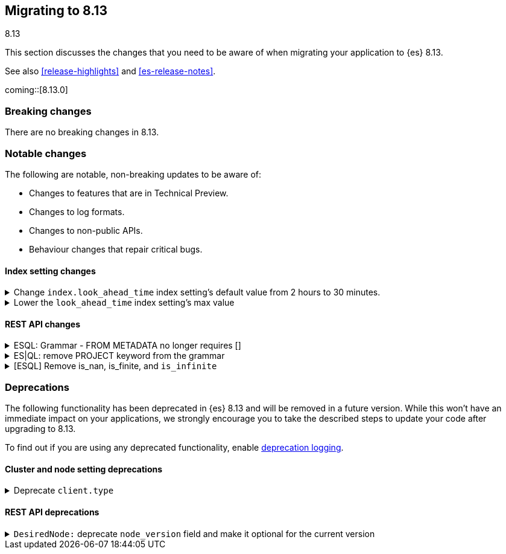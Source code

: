 [[migrating-8.13]]
== Migrating to 8.13
++++
<titleabbrev>8.13</titleabbrev>
++++

This section discusses the changes that you need to be aware of when migrating
your application to {es} 8.13.

See also <<release-highlights>> and <<es-release-notes>>.

coming::[8.13.0]


[discrete]
[[breaking-changes-8.13]]
=== Breaking changes

There are no breaking changes in 8.13.

[discrete]
[[migrate-notable-changes-8.13]]
=== Notable changes
The following are notable, non-breaking updates to be aware of:

* Changes to features that are in Technical Preview.
* Changes to log formats.
* Changes to non-public APIs.
* Behaviour changes that repair critical bugs.

[discrete]
[[breaking_813_index_setting_changes]]
==== Index setting changes

[[change_index_look_ahead_time_index_settings_default_value_from_2_hours_to_30_minutes]]
.Change `index.look_ahead_time` index setting's default value from 2 hours to 30 minutes.
[%collapsible]
====
*Details* +
Lower the `index.look_ahead_time` index setting's max value from 2 hours to 30 minutes.

*Impact* +
Documents with @timestamp of 30 minutes or more in the future will be rejected. Before documents with @timestamp of 2 hours or more in the future were rejected. If the previous behaviour should be kept, then update the `index.look_ahead_time` setting to two hours before performing the upgrade.
====

[[lower_look_ahead_time_index_settings_max_value]]
.Lower the `look_ahead_time` index setting's max value
[%collapsible]
====
*Details* +
Lower the `look_ahead_time` index setting's max value from 7 days to 2 hours.

*Impact* +
Any value between 2 hours and 7 days will be as a look ahead time  of 2 hours is defined
====

[discrete]
[[breaking_813_rest_api_changes]]
==== REST API changes

[[esql_grammar_from_metadata_no_longer_requires]]
.ESQL: Grammar - FROM METADATA no longer requires []
[%collapsible]
====
*Details* +
Remove [ ] for METADATA option inside FROM command statements

*Impact* +
Previously to return metadata fields, one had to use square brackets: (eg. 'FROM index [METADATA _index]'). This is no longer needed: the [ ] are dropped and do not have to be specified, thus simplifying the command above to:'FROM index METADATA _index'.
====

[[es_ql_remove_project_keyword_from_grammar]]
.ES|QL: remove PROJECT keyword from the grammar
[%collapsible]
====
*Details* +
Removes the PROJECT keyword (an alias for KEEP) from ES|QL grammar

*Impact* +
Before this change, users could use PROJECT as an alias for KEEP in ESQL queries, (eg. 'FROM idx | PROJECT name, surname') the parser replaced PROJECT with KEEP, emitted a warning: 'PROJECT command is no longer supported, please use KEEP instead' and the query was executed normally. With this change, PROJECT command is no longer recognized by the query parser; queries using PROJECT command now return a parsing exception.
====

[[esql_remove_nan_finite_infinite]]
.[ESQL] Remove is_nan, is_finite, and `is_infinite`
[%collapsible]
====
*Details* +
Removes the functions `is_nan`, `is_finite`, and `is_infinite`.

*Impact* +
Attempting to use the above functions will now be a planner time error.  These functions are no longer supported.
====


[discrete]
[[deprecated-8.13]]
=== Deprecations

The following functionality has been deprecated in {es} 8.13
and will be removed in a future version.
While this won't have an immediate impact on your applications,
we strongly encourage you to take the described steps to update your code
after upgrading to 8.13.

To find out if you are using any deprecated functionality,
enable <<deprecation-logging, deprecation logging>>.

[discrete]
[[deprecations_813_cluster_and_node_setting]]
==== Cluster and node setting deprecations

[[deprecate_client_type]]
.Deprecate `client.type`
[%collapsible]
====
*Details* +
The node setting `client.type` has been ignored since the node client was removed in 8.0. The setting is now deprecated and will be removed in a future release.

*Impact* +
Remove the `client.type` setting from `elasticsearch.yml`
====

[discrete]
[[deprecations_813_rest_api]]
==== REST API deprecations

[[desirednode_deprecate_node_version_field_make_it_optional_for_current_version]]
.`DesiredNode:` deprecate `node_version` field and make it optional for the current version
[%collapsible]
====
*Details* +
The desired_node API includes a `node_version` field to perform validation on the new node version required. This kind of check is too broad, and it's better done by external logic, so it has been removed, making the `node_version` field not necessary. The field will be removed in a later version.

*Impact* +
Users should update their usages of `desired_node` to not include the `node_version` field anymore.
====

